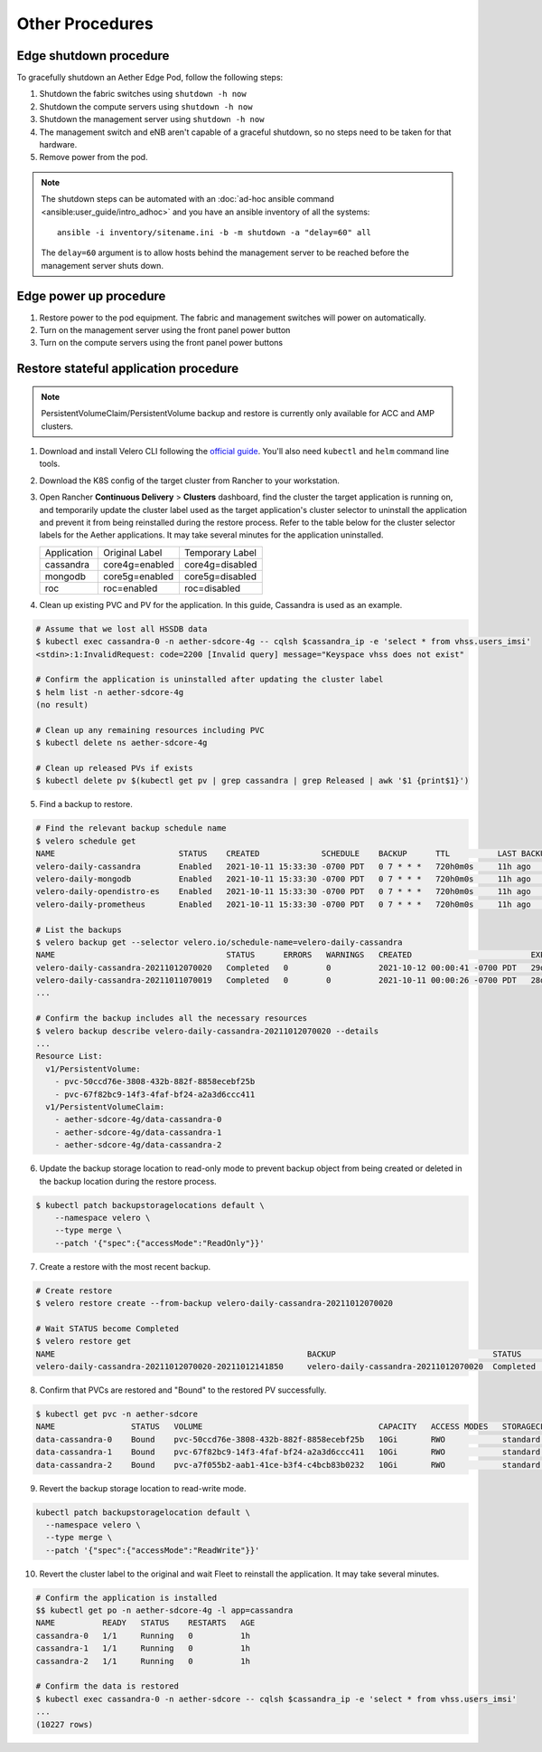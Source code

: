 ..
   SPDX-FileCopyrightText: © 2020 Open Networking Foundation <support@opennetworking.org>
   SPDX-License-Identifier: Apache-2.0

Other Procedures
================

Edge shutdown procedure
-----------------------

To gracefully shutdown an Aether Edge Pod, follow the following steps:

1. Shutdown the fabric switches using ``shutdown -h now``

2. Shutdown the compute servers using ``shutdown -h now``

3. Shutdown the management server using ``shutdown -h now``

4. The management switch and eNB aren't capable of a graceful shutdown, so no
   steps need to be taken for that hardware.

5. Remove power from the pod.

.. note::

   The shutdown steps can be automated with an :doc:`ad-hoc ansible command
   <ansible:user_guide/intro_adhoc>` and you have an ansible inventory of all
   the systems::

      ansible -i inventory/sitename.ini -b -m shutdown -a "delay=60" all

   The ``delay=60`` argument is to allow hosts behind the management server to
   be reached before the management server shuts down.

Edge power up procedure
-----------------------

1. Restore power to the pod equipment.  The fabric and management switches will
   power on automatically.

2. Turn on the management server using the front panel power button

3. Turn on the compute servers using the front panel power buttons

Restore stateful application procedure
--------------------------------------

.. note::

   PersistentVolumeClaim/PersistentVolume backup and restore is currently only available for ACC and AMP clusters.

1. Download and install Velero CLI following the `official guide <https://velero.io/docs/v1.7/basic-install/#install-the-cli>`_.
   You'll also need ``kubectl`` and ``helm`` command line tools.

2. Download the K8S config of the target cluster from Rancher to your workstation.

3. Open Rancher **Continuous Delivery** > **Clusters** dashboard,
   find the cluster the target application is running on,
   and temporarily update the cluster label used as the target application's cluster selector
   to uninstall the application and prevent it from being reinstalled during the restore process.
   Refer to the table below for the cluster selector labels for the Aether applications.
   It may take several minutes for the application uninstalled.

   +-------------+-----------------+------------------+
   | Application | Original Label  | Temporary Label  |
   +-------------+-----------------+------------------+
   | cassandra   | core4g=enabled  | core4g=disabled  |
   +-------------+-----------------+------------------+
   | mongodb     | core5g=enabled  | core5g=disabled  |
   +-------------+-----------------+------------------+
   | roc         | roc=enabled     | roc=disabled     |
   +-------------+-----------------+------------------+

.. image:: images/rancher-fleet-cluster-label-edit1.png
    :width: 753

.. image:: images/rancher-fleet-cluster-label-edit2.png
    :width: 753

4. Clean up existing PVC and PV for the application. In this guide, Cassandra is used as an example.

.. code-block:: shell

   # Assume that we lost all HSSDB data
   $ kubectl exec cassandra-0 -n aether-sdcore-4g -- cqlsh $cassandra_ip -e 'select * from vhss.users_imsi'
   <stdin>:1:InvalidRequest: code=2200 [Invalid query] message="Keyspace vhss does not exist"

   # Confirm the application is uninstalled after updating the cluster label
   $ helm list -n aether-sdcore-4g
   (no result)

   # Clean up any remaining resources including PVC
   $ kubectl delete ns aether-sdcore-4g

   # Clean up released PVs if exists
   $ kubectl delete pv $(kubectl get pv | grep cassandra | grep Released | awk '$1 {print$1}')

5. Find a backup to restore.

.. code-block:: shell

   # Find the relevant backup schedule name
   $ velero schedule get
   NAME                          STATUS    CREATED             SCHEDULE    BACKUP      TTL          LAST BACKUP   SELECTOR
   velero-daily-cassandra        Enabled   2021-10-11 15:33:30 -0700 PDT   0 7 * * *   720h0m0s     11h ago       app=cassandra
   velero-daily-mongodb          Enabled   2021-10-11 15:33:30 -0700 PDT   0 7 * * *   720h0m0s     11h ago       app.kubernetes.io/name=mongodb
   velero-daily-opendistro-es    Enabled   2021-10-11 15:33:30 -0700 PDT   0 7 * * *   720h0m0s     11h ago       app=opendistro-es
   velero-daily-prometheus       Enabled   2021-10-11 15:33:30 -0700 PDT   0 7 * * *   720h0m0s     11h ago       app=prometheus

   # List the backups
   $ velero backup get --selector velero.io/schedule-name=velero-daily-cassandra
   NAME                                    STATUS      ERRORS   WARNINGS   CREATED                         EXPIRES   STORAGE LOCATION   SELECTOR
   velero-daily-cassandra-20211012070020   Completed   0        0          2021-10-12 00:00:41 -0700 PDT   29d       default            app=cassandra
   velero-daily-cassandra-20211011070019   Completed   0        0          2021-10-11 00:00:26 -0700 PDT   28d       default            app=cassandra
   ...

   # Confirm the backup includes all the necessary resources
   $ velero backup describe velero-daily-cassandra-20211012070020 --details
   ...
   Resource List:
     v1/PersistentVolume:
       - pvc-50ccd76e-3808-432b-882f-8858ecebf25b
       - pvc-67f82bc9-14f3-4faf-bf24-a2a3d6ccc411
     v1/PersistentVolumeClaim:
       - aether-sdcore-4g/data-cassandra-0
       - aether-sdcore-4g/data-cassandra-1
       - aether-sdcore-4g/data-cassandra-2

6. Update the backup storage location to read-only mode to prevent backup object from being created or
   deleted in the backup location during the restore process.

.. code-block:: shell

   $ kubectl patch backupstoragelocations default \
       --namespace velero \
       --type merge \
       --patch '{"spec":{"accessMode":"ReadOnly"}}'

7. Create a restore with the most recent backup.

.. code-block:: shell

   # Create restore
   $ velero restore create --from-backup velero-daily-cassandra-20211012070020

   # Wait STATUS become Completed
   $ velero restore get
   NAME                                                     BACKUP                                 STATUS       STARTED                         COMPLETED   ERRORS   WARNINGS   CREATED                         SELECTOR
   velero-daily-cassandra-20211012070020-20211012141850     velero-daily-cassandra-20211012070020  Completed    2021-10-12 13:11:20 -0700 PDT   <nil>       0        0          2021-10-12 13:11:20 -0700 PDT   <none>

8. Confirm that PVCs are restored and "Bound" to the restored PV successfully.

.. code-block:: shell

   $ kubectl get pvc -n aether-sdcore
   NAME                STATUS   VOLUME                                     CAPACITY   ACCESS MODES   STORAGECLASS   AGE
   data-cassandra-0    Bound    pvc-50ccd76e-3808-432b-882f-8858ecebf25b   10Gi       RWO            standard       45s
   data-cassandra-1    Bound    pvc-67f82bc9-14f3-4faf-bf24-a2a3d6ccc411   10Gi       RWO            standard       45s
   data-cassandra-2    Bound    pvc-a7f055b2-aab1-41ce-b3f4-c4bcb83b0232   10Gi       RWO            standard       45s

9. Revert the backup storage location to read-write mode.

.. code-block:: shell

   kubectl patch backupstoragelocation default \
     --namespace velero \
     --type merge \
     --patch '{"spec":{"accessMode":"ReadWrite"}}'

10. Revert the cluster label to the original and wait Fleet to reinstall the application.
    It may take several minutes.

.. code-block:: shell

   # Confirm the application is installed
   $$ kubectl get po -n aether-sdcore-4g -l app=cassandra
   NAME          READY   STATUS    RESTARTS   AGE
   cassandra-0   1/1     Running   0          1h
   cassandra-1   1/1     Running   0          1h
   cassandra-2   1/1     Running   0          1h

   # Confirm the data is restored
   $ kubectl exec cassandra-0 -n aether-sdcore -- cqlsh $cassandra_ip -e 'select * from vhss.users_imsi'
   ...
   (10227 rows)
